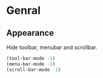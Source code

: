 * Genral

** Appearance

Hide toolbar, menubar and scrollbar.

#+begin_src emacs-lisp
(tool-bar-mode -1)
(menu-bar-mode -1)
(scroll-bar-mode -1)
#+end_src
